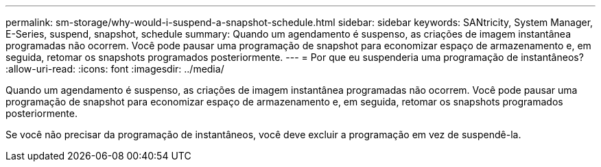 ---
permalink: sm-storage/why-would-i-suspend-a-snapshot-schedule.html 
sidebar: sidebar 
keywords: SANtricity, System Manager, E-Series,  suspend, snapshot, schedule 
summary: Quando um agendamento é suspenso, as criações de imagem instantânea programadas não ocorrem. Você pode pausar uma programação de snapshot para economizar espaço de armazenamento e, em seguida, retomar os snapshots programados posteriormente. 
---
= Por que eu suspenderia uma programação de instantâneos?
:allow-uri-read: 
:icons: font
:imagesdir: ../media/


[role="lead"]
Quando um agendamento é suspenso, as criações de imagem instantânea programadas não ocorrem. Você pode pausar uma programação de snapshot para economizar espaço de armazenamento e, em seguida, retomar os snapshots programados posteriormente.

Se você não precisar da programação de instantâneos, você deve excluir a programação em vez de suspendê-la.
